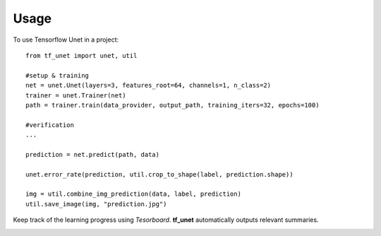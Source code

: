 ========
Usage
========

To use Tensorflow Unet in a project::

	from tf_unet import unet, util

	#setup & training
	net = unet.Unet(layers=3, features_root=64, channels=1, n_class=2)
	trainer = unet.Trainer(net)
	path = trainer.train(data_provider, output_path, training_iters=32, epochs=100)
	
	#verification
	...
	
	prediction = net.predict(path, data)
	
	unet.error_rate(prediction, util.crop_to_shape(label, prediction.shape))
	
	img = util.combine_img_prediction(data, label, prediction)
	util.save_image(img, "prediction.jpg")
	
Keep track of the learning progress using *Tesorboard*. **tf_unet** automatically outputs relevant summaries.

.. image:: https://raw.githubusercontent.com/jakeret/tf_unet/master/docs/stats.png
   :alt: Segmentation of a toy problem.
   :align: center

